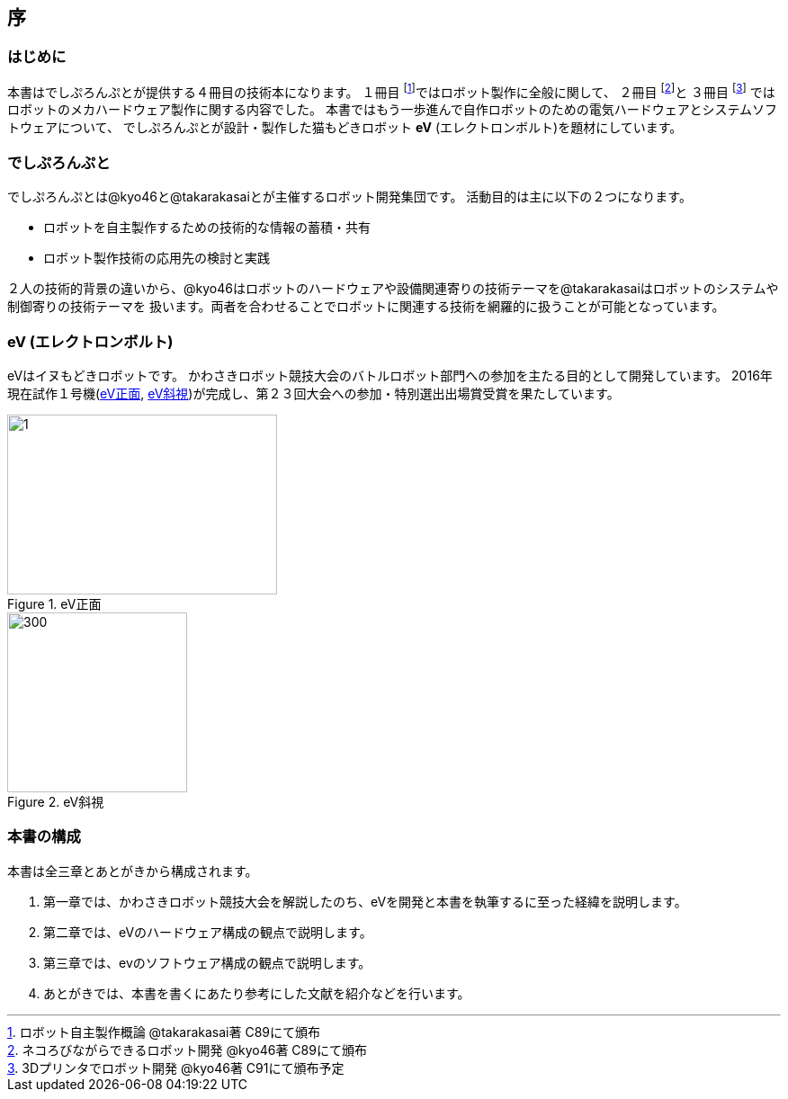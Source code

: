 [[intro]]

== 序

=== はじめに

本書はでしぷろんぷとが提供する４冊目の技術本になります。
１冊目 footnote:[ロボット自主製作概論 @takarakasai著 C89にて頒布]ではロボット製作に全般に関して、
２冊目 footnote:[ネコろびながらできるロボット開発 @kyo46著 C89にて頒布]と
３冊目 footnote:[3Dプリンタでロボット開発 @kyo46著 C91にて頒布予定]
ではロボットのメカハードウェア製作に関する内容でした。
本書ではもう一歩進んで自作ロボットのための電気ハードウェアとシステムソフトウェアについて、
でしぷろんぷとが設計・製作した猫もどきロボット *eV* (エレクトロンボルト)を題材にしています。

=== でしぷろんぷと

でしぷろんぷとは@kyo46と@takarakasaiとが主催するロボット開発集団です。
活動目的は主に以下の２つになります。

* ロボットを自主製作するための技術的な情報の蓄積・共有
* ロボット製作技術の応用先の検討と実践

２人の技術的背景の違いから、@kyo46はロボットのハードウェアや設備関連寄りの技術テーマを@takarakasaiはロボットのシステムや制御寄りの技術テーマを
扱います。両者を合わせることでロボットに関連する技術を網羅的に扱うことが可能となっています。

<<<

=== eV (エレクトロンボルト)

eVはイヌもどきロボットです。
かわさきロボット競技大会のバトルロボット部門への参加を主たる目的として開発しています。
2016年現在試作１号機(<<ch0_eV1>>, <<ch0_eV2>>)が完成し、第２３回大会への参加・特別選出出場賞受賞を果たしています。

[[ch0_eV1]]
.eV正面
image::eV/1.jpg[width="300", height="200", align="center"]

[[ch0_eV2]]
.eV斜視
image::eV/2.jpg[300, 200, align="center", float="right"]

=== 本書の構成

本書は全三章とあとがきから構成されます。

1. 第一章では、かわさきロボット競技大会を解説したのち、eVを開発と本書を執筆するに至った経緯を説明します。
2. 第二章では、eVのハードウェア構成の観点で説明します。
3. 第三章では、evのソフトウェア構成の観点で説明します。
4. あとがきでは、本書を書くにあたり参考にした文献を紹介などを行います。


